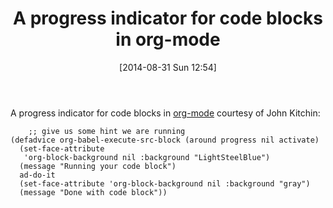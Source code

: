 #+POSTID: 9008
#+DATE: [2014-08-31 Sun 12:54]
#+OPTIONS: toc:nil num:nil todo:nil pri:nil tags:nil ^:nil TeX:nil
#+CATEGORY: Link
#+TAGS: Babel, Emacs, Ide, Lisp, Literate Programming, Programming Language, Reproducible research, elisp, org-mode
#+TITLE: A progress indicator for code blocks in org-mode


A progress indicator for code blocks in [[https://lists.gnu.org/archive/html/emacs-orgmode/2014-08/msg01000.html][org-mode]] courtesy
of John Kitchin:






#+BEGIN_EXAMPLE
    ;; give us some hint we are running
(defadvice org-babel-execute-src-block (around progress nil activate)
  (set-face-attribute
   'org-block-background nil :background "LightSteelBlue")
  (message "Running your code block")
  ad-do-it
  (set-face-attribute 'org-block-background nil :background "gray")
  (message "Done with code block"))

#+END_EXAMPLE



